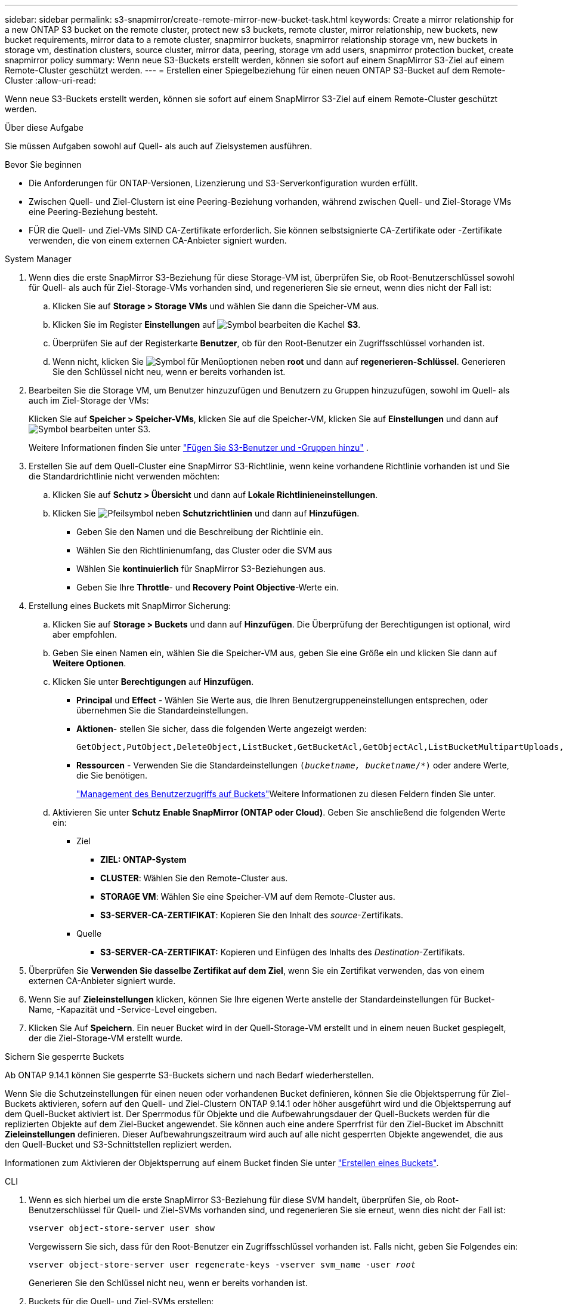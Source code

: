 ---
sidebar: sidebar 
permalink: s3-snapmirror/create-remote-mirror-new-bucket-task.html 
keywords: Create a mirror relationship for a new ONTAP S3 bucket on the remote cluster, protect new s3 buckets, remote cluster, mirror relationship, new buckets, new bucket requirements, mirror data to a remote cluster, snapmirror buckets, snapmirror relationship storage vm, new buckets in storage vm, destination clusters, source cluster, mirror data, peering, storage vm add users, snapmirror protection bucket, create snapmirror policy 
summary: Wenn neue S3-Buckets erstellt werden, können sie sofort auf einem SnapMirror S3-Ziel auf einem Remote-Cluster geschützt werden. 
---
= Erstellen einer Spiegelbeziehung für einen neuen ONTAP S3-Bucket auf dem Remote-Cluster
:allow-uri-read: 


[role="lead"]
Wenn neue S3-Buckets erstellt werden, können sie sofort auf einem SnapMirror S3-Ziel auf einem Remote-Cluster geschützt werden.

.Über diese Aufgabe
Sie müssen Aufgaben sowohl auf Quell- als auch auf Zielsystemen ausführen.

.Bevor Sie beginnen
* Die Anforderungen für ONTAP-Versionen, Lizenzierung und S3-Serverkonfiguration wurden erfüllt.
* Zwischen Quell- und Ziel-Clustern ist eine Peering-Beziehung vorhanden, während zwischen Quell- und Ziel-Storage VMs eine Peering-Beziehung besteht.
* FÜR die Quell- und Ziel-VMs SIND CA-Zertifikate erforderlich. Sie können selbstsignierte CA-Zertifikate oder -Zertifikate verwenden, die von einem externen CA-Anbieter signiert wurden.


[role="tabbed-block"]
====
.System Manager
--
. Wenn dies die erste SnapMirror S3-Beziehung für diese Storage-VM ist, überprüfen Sie, ob Root-Benutzerschlüssel sowohl für Quell- als auch für Ziel-Storage-VMs vorhanden sind, und regenerieren Sie sie erneut, wenn dies nicht der Fall ist:
+
.. Klicken Sie auf *Storage > Storage VMs* und wählen Sie dann die Speicher-VM aus.
.. Klicken Sie im Register *Einstellungen* auf image:icon_pencil.gif["Symbol bearbeiten"] die Kachel *S3*.
.. Überprüfen Sie auf der Registerkarte *Benutzer*, ob für den Root-Benutzer ein Zugriffsschlüssel vorhanden ist.
.. Wenn nicht, klicken Sie image:icon_kabob.gif["Symbol für Menüoptionen"] neben *root* und dann auf *regenerieren-Schlüssel*. Generieren Sie den Schlüssel nicht neu, wenn er bereits vorhanden ist.


. Bearbeiten Sie die Storage VM, um Benutzer hinzuzufügen und Benutzern zu Gruppen hinzuzufügen, sowohl im Quell- als auch im Ziel-Storage der VMs:
+
Klicken Sie auf *Speicher > Speicher-VMs*, klicken Sie auf die Speicher-VM, klicken Sie auf *Einstellungen* und dann auf image:icon_pencil.gif["Symbol bearbeiten"] unter S3.

+
Weitere Informationen finden Sie unter link:../task_object_provision_add_s3_users_groups.html["Fügen Sie S3-Benutzer und -Gruppen hinzu"] .

. Erstellen Sie auf dem Quell-Cluster eine SnapMirror S3-Richtlinie, wenn keine vorhandene Richtlinie vorhanden ist und Sie die Standardrichtlinie nicht verwenden möchten:
+
.. Klicken Sie auf *Schutz > Übersicht* und dann auf *Lokale Richtlinieneinstellungen*.
.. Klicken Sie image:../media/icon_arrow.gif["Pfeilsymbol"] neben *Schutzrichtlinien* und dann auf *Hinzufügen*.
+
*** Geben Sie den Namen und die Beschreibung der Richtlinie ein.
*** Wählen Sie den Richtlinienumfang, das Cluster oder die SVM aus
*** Wählen Sie *kontinuierlich* für SnapMirror S3-Beziehungen aus.
*** Geben Sie Ihre *Throttle*- und *Recovery Point Objective*-Werte ein.




. Erstellung eines Buckets mit SnapMirror Sicherung:
+
.. Klicken Sie auf *Storage > Buckets* und dann auf *Hinzufügen*. Die Überprüfung der Berechtigungen ist optional, wird aber empfohlen.
.. Geben Sie einen Namen ein, wählen Sie die Speicher-VM aus, geben Sie eine Größe ein und klicken Sie dann auf *Weitere Optionen*.
.. Klicken Sie unter *Berechtigungen* auf *Hinzufügen*.
+
*** *Principal* und *Effect* - Wählen Sie Werte aus, die Ihren Benutzergruppeneinstellungen entsprechen, oder übernehmen Sie die Standardeinstellungen.
*** *Aktionen*- stellen Sie sicher, dass die folgenden Werte angezeigt werden:
+
[listing]
----
GetObject,PutObject,DeleteObject,ListBucket,GetBucketAcl,GetObjectAcl,ListBucketMultipartUploads,ListMultipartUploadParts
----
*** *Ressourcen* - Verwenden Sie die Standardeinstellungen `(_bucketname, bucketname_/*)` oder andere Werte, die Sie benötigen.
+
link:../task_object_provision_manage_bucket_access.html["Management des Benutzerzugriffs auf Buckets"]Weitere Informationen zu diesen Feldern finden Sie unter.



.. Aktivieren Sie unter *Schutz* *Enable SnapMirror (ONTAP oder Cloud)*. Geben Sie anschließend die folgenden Werte ein:
+
*** Ziel
+
**** *ZIEL: ONTAP-System*
**** *CLUSTER*: Wählen Sie den Remote-Cluster aus.
**** *STORAGE VM*: Wählen Sie eine Speicher-VM auf dem Remote-Cluster aus.
**** *S3-SERVER-CA-ZERTIFIKAT*: Kopieren Sie den Inhalt des _source_-Zertifikats.


*** Quelle
+
**** *S3-SERVER-CA-ZERTIFIKAT:* Kopieren und Einfügen des Inhalts des _Destination_-Zertifikats.






. Überprüfen Sie *Verwenden Sie dasselbe Zertifikat auf dem Ziel*, wenn Sie ein Zertifikat verwenden, das von einem externen CA-Anbieter signiert wurde.
. Wenn Sie auf *Zieleinstellungen* klicken, können Sie Ihre eigenen Werte anstelle der Standardeinstellungen für Bucket-Name, -Kapazität und -Service-Level eingeben.
. Klicken Sie Auf *Speichern*. Ein neuer Bucket wird in der Quell-Storage-VM erstellt und in einem neuen Bucket gespiegelt, der die Ziel-Storage-VM erstellt wurde.


.Sichern Sie gesperrte Buckets
Ab ONTAP 9.14.1 können Sie gesperrte S3-Buckets sichern und nach Bedarf wiederherstellen.

Wenn Sie die Schutzeinstellungen für einen neuen oder vorhandenen Bucket definieren, können Sie die Objektsperrung für Ziel-Buckets aktivieren, sofern auf den Quell- und Ziel-Clustern ONTAP 9.14.1 oder höher ausgeführt wird und die Objektsperrung auf dem Quell-Bucket aktiviert ist. Der Sperrmodus für Objekte und die Aufbewahrungsdauer der Quell-Buckets werden für die replizierten Objekte auf dem Ziel-Bucket angewendet. Sie können auch eine andere Sperrfrist für den Ziel-Bucket im Abschnitt *Zieleinstellungen* definieren. Dieser Aufbewahrungszeitraum wird auch auf alle nicht gesperrten Objekte angewendet, die aus den Quell-Bucket und S3-Schnittstellen repliziert werden.

Informationen zum Aktivieren der Objektsperrung auf einem Bucket finden Sie unter link:../s3-config/create-bucket-task.html["Erstellen eines Buckets"].

--
.CLI
--
. Wenn es sich hierbei um die erste SnapMirror S3-Beziehung für diese SVM handelt, überprüfen Sie, ob Root-Benutzerschlüssel für Quell- und Ziel-SVMs vorhanden sind, und regenerieren Sie sie erneut, wenn dies nicht der Fall ist:
+
`vserver object-store-server user show`

+
Vergewissern Sie sich, dass für den Root-Benutzer ein Zugriffsschlüssel vorhanden ist. Falls nicht, geben Sie Folgendes ein:

+
`vserver object-store-server user regenerate-keys -vserver svm_name -user _root_`

+
Generieren Sie den Schlüssel nicht neu, wenn er bereits vorhanden ist.

. Buckets für die Quell- und Ziel-SVMs erstellen:
+
`vserver object-store-server bucket create -vserver svm_name -bucket bucket_name [-size _integer_[KB|MB|GB|TB|PB]] [-comment _text_] [_additional_options_]`

. Fügen Sie Zugriffsregeln den Standard-Bucket-Richtlinien sowohl in den Quell- als auch in Ziel-SVMs hinzu:
+
`vserver object-store-server bucket policy add-statement -vserver _svm_name_ -bucket _bucket_name_ -effect {allow|deny} -action _object_store_actions_ -principal _user_and_group_names_ -resource _object_store_resources_ [-sid _text_] [-index _integer_]`

+
.Beispiel
[listing]
----
src_cluster::> vserver object-store-server bucket policy add-statement -bucket test-bucket -effect allow -action GetObject,PutObject,DeleteObject,ListBucket,GetBucketAcl,GetObjectAcl,ListBucketMultipartUploads,ListMultipartUploadParts -principal - -resource test-bucket, test-bucket /*
----
. Erstellen Sie auf der Quell-SVM eine SnapMirror S3-Richtlinie, wenn keine bereits vorhanden ist und Sie die Standardrichtlinie nicht verwenden möchten:
`snapmirror policy create -vserver _svm_name_ -policy policy_name -type continuous [-rpo _integer_] [-throttle _throttle_type_] [-comment _text_] [_additional_options_]`
+
Parameter:

+
** Typ `continuous`: Die einzige Richtlinienart für SnapMirror S3-Beziehungen (erforderlich).
** `-rpo` - Gibt die Zeit für die Recovery Point Objective in Sekunden an (optional).
** `-throttle` - Gibt die obere Grenze für Durchsatz/Bandbreite in Kilobyte/Sekunden an (optional).
+
.Beispiel
[listing]
----
src_cluster::> snapmirror policy create -vserver vs0 -type continuous -rpo 0 -policy test-policy
----


. Installieren von CA-Server-Zertifikaten auf den Administrator-SVMs der Quell- und Ziel-Cluster:
+
.. Installieren Sie auf dem Quell-Cluster das CA-Zertifikat, das das _Destination_ S3-Serverzertifikat signiert hat:
`security certificate install -type server-ca -vserver _src_admin_svm_ -cert-name _dest_server_certificate_`
.. Installieren Sie auf dem Ziel-Cluster das CA-Zertifikat, das das _Source_ S3-Serverzertifikat signiert hat:
`security certificate install -type server-ca -vserver _dest_admin_svm_ -cert-name _src_server_certificate_`
+
Wenn Sie ein von einem externen CA-Anbieter signiertes Zertifikat verwenden, installieren Sie dasselbe Zertifikat auf der Quell- und Ziel-Administrator-SVM.

+
Erfahren Sie mehr über `security certificate install` in der link:https://docs.netapp.com/us-en/ontap-cli/security-certificate-install.html["ONTAP-Befehlsreferenz"^].



. Erstellen Sie auf der Quell-SVM eine SnapMirror S3-Beziehung:
+
`snapmirror create -source-path _src_svm_name_:/bucket/_bucket_name_ -destination-path _dest_peer_svm_name_:/bucket/_bucket_name_, ...} [-policy policy_name]`

+
Sie können eine von Ihnen erstellte Richtlinie verwenden oder die Standardeinstellung übernehmen.

+
.Beispiel
[listing]
----
src_cluster::> snapmirror create -source-path vs0-src:/bucket/test-bucket -destination-path vs1-dest:bucket/test-bucket-mirror -policy test-policy
----
. Vergewissern Sie sich, dass die Spiegelung aktiv ist:
`snapmirror show -policy-type continuous -fields status`


--
====